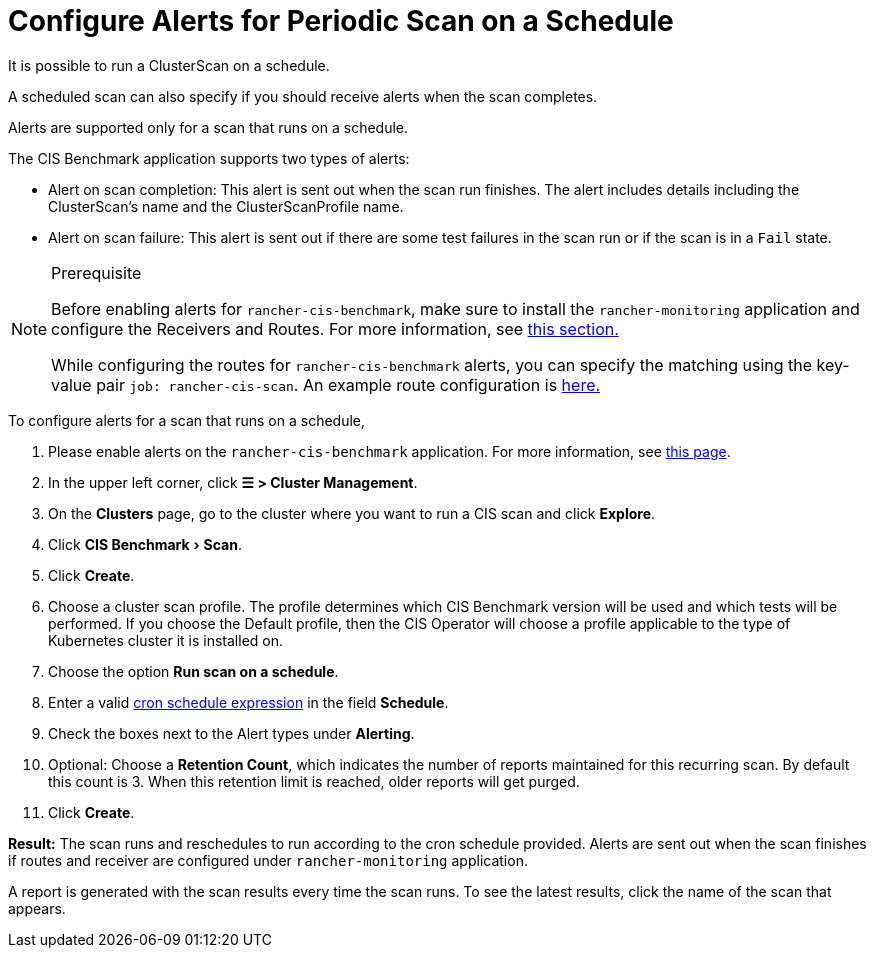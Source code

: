 = Configure Alerts for Periodic Scan on a Schedule
:experimental:

It is possible to run a ClusterScan on a schedule.

A scheduled scan can also specify if you should receive alerts when the scan completes.

Alerts are supported only for a scan that runs on a schedule.

The CIS Benchmark application supports two types of alerts:

* Alert on scan completion: This alert is sent out when the scan run finishes. The alert includes details including the ClusterScan's name and the ClusterScanProfile name.
* Alert on scan failure: This alert is sent out if there are some test failures in the scan run or if the scan is in a `Fail` state.

[NOTE]
.Prerequisite
====

Before enabling alerts for `rancher-cis-benchmark`, make sure to install the `rancher-monitoring` application and configure the Receivers and Routes. For more information, see xref:../../../reference-guides/monitoring-v2-configuration/receivers.adoc[this section.]

While configuring the routes for `rancher-cis-benchmark` alerts, you can specify the matching using the key-value pair `job: rancher-cis-scan`. An example route configuration is link:../../../reference-guides/monitoring-v2-configuration/receivers.adoc#example-route-config-for-cis-scan-alerts[here.]
====


To configure alerts for a scan that runs on a schedule,

. Please enable alerts on the `rancher-cis-benchmark` application. For more information, see xref:../../../how-to-guides/advanced-user-guides/cis-scan-guides/enable-alerting-for-rancher-cis-benchmark.adoc[this page].
. In the upper left corner, click *☰ > Cluster Management*.
. On the *Clusters* page, go to the cluster where you want to run a CIS scan and click *Explore*.
. Click menu:CIS Benchmark[Scan].
. Click *Create*.
. Choose a cluster scan profile. The profile determines which CIS Benchmark version will be used and which tests will be performed. If you choose the Default profile, then the CIS Operator will choose a profile applicable to the type of Kubernetes cluster it is installed on.
. Choose the option *Run scan on a schedule*.
. Enter a valid https://en.wikipedia.org/wiki/Cron#CRON_expression[cron schedule expression] in the field *Schedule*.
. Check the boxes next to the Alert types under *Alerting*.
. Optional: Choose a *Retention Count*, which indicates the number of reports maintained for this recurring scan. By default this count is 3. When this retention limit is reached, older reports will get purged.
. Click *Create*.

*Result:* The scan runs and reschedules to run according to the cron schedule provided. Alerts are sent out when the scan finishes if routes and receiver are configured under `rancher-monitoring` application.

A report is generated with the scan results every time the scan runs. To see the latest results, click the name of the scan that appears.

